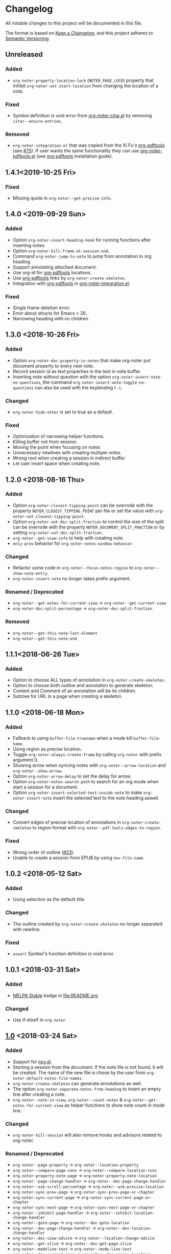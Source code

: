 * Changelog
All notable changes to this project will be documented in this file.

The format is based on [[https://keepachangelog.comfiri/en/1.0.0/][Keep a
Changelog]], and this project adheres to
[[https://semver.org/spec/v2.0.0.html][Semantic Versioning]].
** Unreleased
*** Added
- ~org-noter-property-location-lock~ (=NOTER_PAGE_LOCK=) property that
  inhibit ~org-noter-set-start-location~ from changing the location of a note.
*** Fixed
- Symbol definition is void error from [[file:other/org-noter-citar.el][org-noter-citar.el]] by removing ~citar--ensure-entries~.
*** Removed
- =org-noter-integration.el= that was copied from the Xi Fu's [[https://github.com/fuxialexander/org-pdftools][org-pdftools]] (see [[https://github.com/weirdNox/org-noter/pull/75][#75]]). If user wants the same functionality they can use [[https://github.com/fuxialexander/org-pdftools/blob/master/org-noter-pdftools.el][org-noter-pdftools.el]] (see [[https://github.com/fuxialexander/org-pdftools#installation][org-pdftools]] installation guide).

** 1.4.1<2019-10-25 Fri>
*** Fixed
- Missing quote in ~org-noter--get-precise-info~.
** 1.4.0 <2019-09-29 Sun>
*** Added
- Option ~org-noter-insert-heading-hook~ for running functions after inserting notes.
- Option ~org-noter-kill-frame-at-session-end~.
- Command ~org-noter-jump-to-note~ to jump from annotation to org heading.
- Support annotating attached document.
- Use org-id for [[https://github.com/fuxialexander/org-pdftools][org-pdftools]] locations.
- Use [[https://github.com/fuxialexander/org-pdftools][org-pdftools]] links by ~org-noter-create-skeleton~.
- Integration with [[https://github.com/fuxialexander/org-pdftools][org-pdftools]] in [[./other/org-noter-integration][org-noter-integration.el]].
*** Fixed
- Single frame deletion error.
- Error about structs for Emacs < 26.
- Narrowing heading with no children.
** 1.3.0 <2018-10-26 Fri>
*** Added
- Option ~org-noter-doc-property-in-notes~  that make org-noter put document property to every new note.
- Record session id as text properties in the text  in note buffer.
- Inserting note without question with the option ~org-noter-insert-note-no-questions~, the command
  ~org-noter-insert-note-toggle-no-questions~ can also be used with the keybinding =C-i=.
*** Changed
- ~org-noter-hide-other~ is set to true as a default.
*** Fixed
- Optimization of narrowing helper functions.
- Killing buffer not from session.
- Moving the point when focusing on notes
- Unnecessary newlines with creating multiple notes.
- Wrong root when creating a session in indirect buffer.
- Let user insert space when creating note.
** 1.2.0 <2018-08-16 Thu>
*** Added
- Option ~org-noter-closest-tipping-point~ can be overrode with the
  property =NOTER_CLOSEST_TIPPING_POINT= per file or set the value with
  ~org-noter-set-closest-tipping-point~.
- Option ~org-noter-set-doc-split-fraction~ to control the size of the
  split can be overrode with the property  =NOTER_DOCUMENT_SPLIT_FRACTION=
   or by setting  ~org-noter-set-doc-split-fraction~.
- ~org-noter--get-view-info~ to help with creating note.
- ~only-prev~ behavior for ~org-noter-notes-window-behavior~.
*** Changed
- Refactor some code in ~org-noter--focus-notes-region~ to ~org-noter--show-note-entry~.
- ~org-noter-insert-note~ no longer takes prefix argument.
*** Renamed / Deprecated
- ~org-noter--get-notes-for-current-view~ -> ~org-noter--get-current-view~
- ~org-noter-doc-split-percentage~ -> ~org-noter-doc-split-fraction~
*** Removed
- ~org-noter--get-this-note-last-element~
- ~org-noter--get-this-note-end~
** 1.1.1<2018-06-26 Tue>
*** Added
- Option to choose ALL types of annotation in ~org-noter-create-skeleton~.
- Option to choose both outline and annotation to generate skeleton.
- Content and Comment of an annotation will be its children.
- Subtree for URL in a page when creating a skeleton.
** 1.1.0 <2018-06-18 Mon>
*** Added
- Fallback to using ~buffer-file-truename~ when a mode kill ~buffer-file-name~.
- Using region as precise location.
- Toggle ~org-noter-always-create-frame~ by calling ~org-noter~ with prefix argument 0.
- Showing arrow when syncing notes with ~org-noter--arrow-location~ and
  ~org-noter--show-arrow~.
- Option ~org-noter-arrow-delay~ to set the delay for arrow.
- Option ~org-noter-notes-search-path~ to search for an org mode when
  start a session for a document.
- Option ~org-noter-insert-selected-text-inside-note~ to make
  ~org-noter-insert-note~ insert the selected text to the note heading
  aswell.
*** Changed
- Convert edges of precise location of annotations in
  ~org-noter-create-skeleton~ to region format with
  ~org-noter--pdf-tools-edges-to-region~.
*** Fixed
- Wrong order of outline ([[https://github.com/weirdNox/org-noter/issues/23][#23]]).
- Unable to create a session from EPUB by using ~nov-file-name~.
** 1.0.2 <2018-05-12 Sat>
*** Added
- Using selection as the default title
*** Changed
- The outline created by ~org-noter-create-skeleton~ no longer separated with newline.
*** Fixed
- ~assert~ Symbol's function definition is void error.
** 1.0.1 <2018-03-31 Sat>
*** Added
- [[https://stable.melpa.org/][MELPA Stable]] badge in [[file:README.org]]
*** Changed
- Use if-elseif in ~org-noter~.
** [[https://github.com/c1-g/org-noter-plus-djvu/compare/0.12.0...1.0][1.0]] <2018-03-24 Sat>
*** Added
- Support for [[https://depp.brause.cc/nov.el/][nov.el]].
- Starting a session from the document. If the note file is not found,
  it will be created. The name of the new file is chose by the user
  from ~org-noter-default-notes-file-names~.
- ~org-noter-create-skeleton~ can generate annotations as well.
- The option ~org-noter-separate-notes-from-heading~ to insert an empty line after creating a note.
- ~org-noter--note-in-view~, ~org-noter--count-notes~ &
  ~org-noter--get-notes-for-current-view~ as helper functions to show
  note count in mode line.
*** Changed
- ~org-noter-kill-session~ will also remove hooks and advisors related
  to org-noter.
*** Renamed / Deprecated
- ~org-noter--page-property~ -> ~org-noter--location-property~
- ~org-noter--compare-page-cons~ -> ~org-noter--compare-location-cons~
- ~org-noter-property-note-page~ -> ~org-noter-property-note-location~
- ~org-noter--page-change-handler~ -> ~org-noter--doc-page-change-handler~
- ~org-noter--ask-scroll-percentage~ -> ~org-noter--ask-precise-location~
- ~org-noter-sync-prev-page~ -> ~org-noter-sync-prev-page-or-chapter~
- ~org-noter-sync-current-page~ -> ~org-noter-sync-current-page-or-chapter~
- ~org-noter-sync-next-page~ -> ~org-noter-sync-next-page-or-chapter~
- ~org-noter--inhibit-page-handler~ -> ~org-noter--inhibit-location-change-handler~
- ~org-noter--goto-page~ -> ~org-noter--doc-goto-location~
- ~org-noter--doc-page-change-handler~ -> ~org-noter--doc-location-change-handler~
- ~org-noter--doc-view-advice~ -> ~org-noter--location-change-advice~
- ~org-noter--get-slice~ -> ~org-noter--doc-get-page-slice~
- ~org-noter--modeline-text~ -> ~org-noter--mode-line-text~
- ~org-noter--doc-current-page~ -> ~org-noter--doc-approx-location~
** [[https://github.com/c1-g/org-noter-plus-djvu/compare/0.11.0...0.12.0][0.12.0]] <2018-02-06 Tue>
*** Added
- Support for grouping notes in the same headline.
- Demonstration in [[./Demo/Demo.org][Demo.org]].
- Resume session from a note.
- ~org-noter-create-skeleton~ to generate the document outline with org
  headline.
- Caching the structure of the file in session for faster retrieval.
- Customization for reusing existing frame with
  ~org-noter-always-create-frame~.
- Hiding unrelated note with ~org-noter-hide-other~, can be toggled with
  ~org-noter-set-hide-other~, and overrode with
  ~org-noter--property-hide-other~, =NOTER_HIDE_OTHER= .
*** Changed
- Reword many section of [[file:README.org][README]].
- Refactor code in ~org-noter--selected-note-page~ to its own function,
  ~org-noter--get-containing-heading~.
- Refactor code in ~org-noter--setup-windows~ to
  ~org-noter--get-notes-window~.
- ~org-noter-set-notes-window-location~ deletes extra frame displaying
  only note window.
- Reuse windows if it's in the correct configuration.
*** Fixed
- Empty session name 
- Error when creating session because ~current-page~ symbol is nil.
- Inconsistency in ~org-noter-sync-prev-note~.
- Infinite recursion in killing a session.
** [[https://github.com/c1-g/org-noter-plus-djvu/compare/0.10.0...0.11.0][0.11.0]] <2018-01-29 Mon>
*** Added
- Note count to mode line.
- Save progress with the variable ~org-noter-auto-save-last-page~. The
  variable can be toggled with ~org-noter-set-auto-save-last-page~ or
  override in a file with ~org-noter-property-auto-save-last-page~,
  =NOTER_AUTO_SAVE_LAST_PAGE= property.
- Store =::auto-save-last-page= property in session.
*** Changed
- ~org-noter-insert-note~ will select the document window when user quits
  while inserting note.
- ~org-noter-kill-session~ will kill the frame of the notes buffer.
*** Renamed / Deprecated
- ~org-noter-property-behavior~ -> ~org-noter--property-behavior~
- ~org-noter-property-location~ -> ~org-noter--property-location~
- ~org-noter-property-auto-save-last-page~ -> ~org-noter--property-auto-save-last-page~
** [[https://github.com/c1-g/org-noter-plus-djvu/compare/0.9.0...0.10.0][0.10.0]] <2018-01-28 Sun>
*** Added
- Override global window settings with ~org-noter-property-behavior~ and
  ~org-noter-property-location~, =NOTER_NOTES_BEHAVIOR= and
  =NOTER_NOTES_LOCATION= respectively.
- The macro ~org-noter--with-selected-notes-window~.
- The function ~org-noter--notes-window-behavior-property~ and
  ~org-noter--notes-window-location-property~ to get window setting
  property.
- The command ~org-noter-set-notes-window-behavior~ and
  ~org-noter-set-notes-window-location~ to set window setting.
- Store =:window-behavior= and =:window-location= property in session.
- ~org-noter--compare-page-cons~ to do page comparison.
- Sync page commands: ~org-noter-sync-prev-page~,
  ~org-noter-sync-current-page~ & ~org-noter-sync-next-page~.
  See [[file:README.org::#keys][README]] for their keybindings and explanation.
*** Changed
- Refactor most of the code in ~org-noter~ command to
  ~org-noter--create-session~ function.
- ~org-noter~ accepts relative file path.
*** Renamed / Deprecated
- ~org-noter--restore-windows~ -> ~org-noter--setup-windows~
** [[https://github.com/c1-g/org-noter-plus-djvu/compare/0.8.0...0.9.0][0.9.0]] <2018-01-11 Thu>
*** Added
- More control over the setup of windows with
  ~org-noter-notes-window-behavior~ and ~org-noter-notes-window-location~.
- The function ~org-noter-other-window-config~ to start ~org-noter~ with
  another window configuration.
*** Changed
- Change the package name from ~alt-interleave.el~ to ~org-noter.el~.
*** Renamed / Deprecated
- Every function is renamed with =org-noter= as its prefix.
- Every occurrence of =pdf= is replaced with =doc=.
*** Fixed
- ~interleave--focus-notes-region~ recentering at the beginning of the
  window.
- Setting the beginning of the document to read-only.
- Wrong ~cl-lib~ dependency declaration.
** [[https://github.com/c1-g/org-noter-plus-djvu/compare/0.7.0...0.8.0][0.8.0]] <2017-12-18 Mon>
*** Changed
- ~interleave--selected-note-page~ uses all of the buffer to get root
  property value.
- ~interleave--focus-notes-region~ also recenters the screen.
- ~interleave--restore-windows~ narrows to root after restoring windows.
- ~interleave-kill-session~ no longer asks for confirmation when the
  note buffer is modified.
*** Fixed
- Inserting headline at the end of the buffer without inserting newline.
- Calling ~interleave~ with prefix argument still consider inherited tags.
** [[https://github.com/c1-g/org-noter-plus-djvu/compare/0.6.0...0.7.0][0.7.0]] <2017-11-28 Tue>
*** Added
- ~interleave-set-start-page~ command sets the page for the start of a
  session.
- ~interleave-other-window-config~ command that use another split
  direction to start.
- ~interleave--selected-note-page~ to get the start page.
- [[file:ideas.org][ideas.org]] to record some ideas.
*** Changed
- Use ~interleave--get-slice~ to get a more precise scroll percentage in
  localized note.
- Shorten display name of PDF buffer.
- Users have to choose which notes ~interleave-insert-note~ can insert.
- ~interleave--narrow-to-root~ go to the content of root instead of
  restoring point.
*** Fixed
- ~interleave-kill-session~ killing modified notes buffer.
- ~interleave--page-change-handler~ focusing on notes with no
  =INTERLEAVE_NOTE_PAGE= property.
** [[https://github.com/c1-g/org-noter-plus-djvu/compare/0.5.0...0.6.0][0.6.0]] <2017-11-25 Sat>
*** Added
- ~interleave-insert-localized-note~ that inserts a note that associate
  with part of a page.
- =INTERLEAVE_NOTE_PAGE= can be in the format of a cons cell;
  =(PAGE_NUMBER . SCROLL_PERCENT)=.
*** Changed
- ~interleave--goto-page~ takes number instead of string.
** [[https://github.com/c1-g/org-noter-plus-djvu/compare/0.4.0...0.5.0][0.5.0]] <2017-11-24 Fri>
*** Added
- Installation & Usage in README.
- Users can change the default title of a note with the variable
  ~interleave-default-heading-title~.
- Opening only the directory of the PDF by passing prefix argument to
  ~interleave~
- Displaying name of documents when killing a session.
- Storing the level of root heading in session.
- Customized scroll for windows of interleave session with ~interleave--set-scroll~.
*** Changed
- The package is now named =alt-interleave=.
- The property for the page of a note is changed back to
  =INTERLEAVE_NOTE_PAGE=, for compatibility with Sebastian's Interleave,
  users have to change this themselves as instructed in [[file:README.org::#diff][README]].
- Define minor mode for PDF and notes: ~interleave-pdf-mode~,
  ~interleave-notes-mode~. This is a cleaner way to handle local keybindings.
- Use windows to set up the session instead of buffers.
- Restore windows when a session is already opened with ~interleave--restore-windows~.
*** Removed
- The variable ~interleave--inhibit-next-page-change~ as no functions use it anymore.
*** Fixed
- Point not moving at the end of the buffer when syncing the pages.
- Inserting new line in title when creating notes.
** [[https://github.com/c1-g/org-noter-plus-djvu/compare/0.3.0...0.4.0][0.4.0]] <2017-11-11 Sat>
*** Added
- Support for [[https://www.gnu.org/software/emacs/manual/html_node/emacs/Document-View.html][DocView mode]].
- Syncing the note file by going to the nearest note when the page
  changes.
- Commands for syncing notes: ~interleave-sync-previous-page-note~,
  ~interleave-sync-next-page-note~.
- Customization group called =interleave=
- More details in [[file:README.org][README]] containing keybindings and features:
  |-----+--------------------------------|
  | =M-p= | ~interleave-sync-next-page-note~ |
  | =M-.= | ~interleave-sync-page-note~      |
  | =M-n= | ~interleave-sync-next-page-note~ |
  |-----+--------------------------------|
  | =i=   | ~interleave-insert-note~         |
  | =q=   | ~interleave-kill-session~        |
  |-----+--------------------------------|
*** Renamed/Deprecated
- ~interleave--property-pdf-file~ -> ~interleave-property-pdf-file~
- ~interleave--property-note-page~ -> ~interleave-property-note-page~
** [[https://github.com/c1-g/org-noter-plus-djvu/compare/0.2.0...0.3.0][0.3.0]] <2017-11-10 Fri>
*** Added
- The macro ~interleave--with-valid-session~ can be used for other
  functions to access the information of a session.
- Making root heading read-only when starting a session.
*** Changed
- The property for the page of a note is now =INTERLEAVE_PAGE_NOTE= for
  compatibility.
** [[https://github.com/c1-g/org-noter-plus-djvu/compare/0.1.0...0.2.0][0.2.0]] <2017-10-11 Wed>
*** Added
- [[file:LICENSE][LICENSE]] file for GNU GPL3 license.
- [[file:README.org][README]] file explaining the reason for a rewrite.
- ~interleave-kill-session~ command to manually kill a session.
- Killing session automatically with ~interleave--handle-buffer-kill~
  and ~interleave--handle-delete-frame~ used as hook for delete frame
  functions.
- The =INTERLEAVE_NOTE_PAGE= property to store page number of each note.
- ~interleave-insert-note~ command that automatically make a new note
  with respect to the order of the page number.
*** Changed
- Also consider the parent of a note as a "root" if it has the same
  PDF as its property.
- Ask user to kill the session instead of giving error when the PDF is
  already interleaved with another note file.
- The note window is no longer set as dedicated.
** [[https://github.com/c1-g/org-noter-plus-djvu/releases/tag/0.1.0][0.1.0]] <2017-10-10 Tue>
*** Added
- =interleave.el= copied from [[https://github.com/rudolfochrist][Sebastian Christ]].
- Checks for PDF file path e.g. non-existent file, invalid path in
  ~interleave~ command.
- The ability to use relative file name for PDF file.
*** Changed
- Storing information of a session in ~interleave--sessions~ instead of
  relying on text only.
- Narrowing to a heading when calling ~interleave~.
- Setting windows for the PDF file and the note file to be dedicated.

